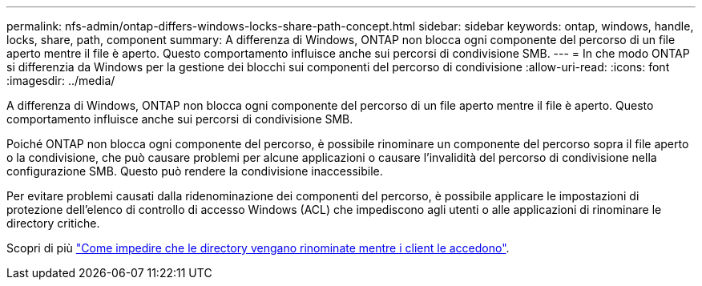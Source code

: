 ---
permalink: nfs-admin/ontap-differs-windows-locks-share-path-concept.html 
sidebar: sidebar 
keywords: ontap, windows, handle, locks, share, path, component 
summary: A differenza di Windows, ONTAP non blocca ogni componente del percorso di un file aperto mentre il file è aperto. Questo comportamento influisce anche sui percorsi di condivisione SMB. 
---
= In che modo ONTAP si differenzia da Windows per la gestione dei blocchi sui componenti del percorso di condivisione
:allow-uri-read: 
:icons: font
:imagesdir: ../media/


[role="lead"]
A differenza di Windows, ONTAP non blocca ogni componente del percorso di un file aperto mentre il file è aperto. Questo comportamento influisce anche sui percorsi di condivisione SMB.

Poiché ONTAP non blocca ogni componente del percorso, è possibile rinominare un componente del percorso sopra il file aperto o la condivisione, che può causare problemi per alcune applicazioni o causare l'invalidità del percorso di condivisione nella configurazione SMB. Questo può rendere la condivisione inaccessibile.

Per evitare problemi causati dalla ridenominazione dei componenti del percorso, è possibile applicare le impostazioni di protezione dell'elenco di controllo di accesso Windows (ACL) che impediscono agli utenti o alle applicazioni di rinominare le directory critiche.

Scopri di più link:https://kb.netapp.com/Advice_and_Troubleshooting/Data_Storage_Software/ONTAP_OS/How_to_prevent_directories_from_being_renamed_while_clients_are_accessing_them["Come impedire che le directory vengano rinominate mentre i client le accedono"^].
